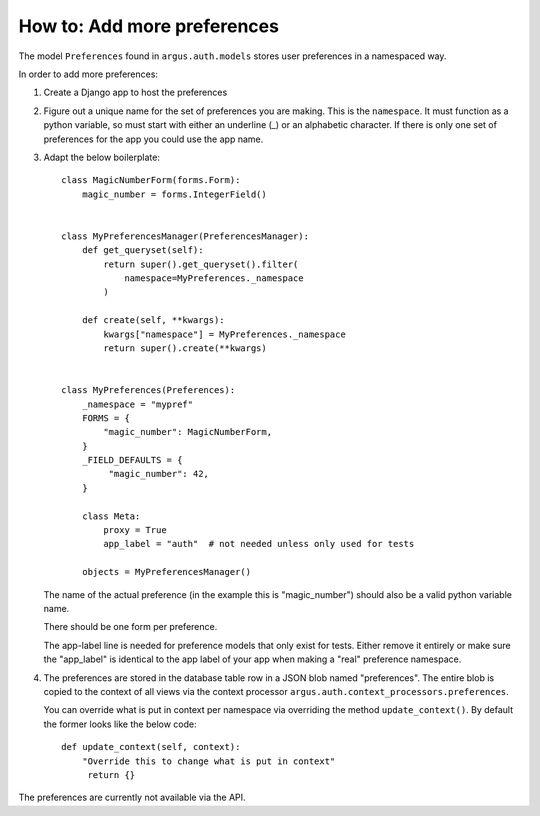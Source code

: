 ============================
How to: Add more preferences
============================

The model ``Preferences`` found in ``argus.auth.models`` stores user
preferences in a namespaced way.

In order to add more preferences:

1. Create a Django app to host the preferences
2. Figure out a unique name for the set of preferences you are making. This is
   the ``namespace``. It must function as a python variable, so must start with
   either an underline (_) or an alphabetic character. If there is only one set
   of preferences for the app you could use the app name.
3. Adapt the below boilerplate::

       class MagicNumberForm(forms.Form):
           magic_number = forms.IntegerField()


       class MyPreferencesManager(PreferencesManager):
           def get_queryset(self):
               return super().get_queryset().filter(
                   namespace=MyPreferences._namespace
               )

           def create(self, **kwargs):
               kwargs["namespace"] = MyPreferences._namespace
               return super().create(**kwargs)


       class MyPreferences(Preferences):
           _namespace = "mypref"
           FORMS = {
               "magic_number": MagicNumberForm,
           }
           _FIELD_DEFAULTS = {
                "magic_number": 42,
           }

           class Meta:
               proxy = True
               app_label = "auth"  # not needed unless only used for tests

           objects = MyPreferencesManager()

   The name of the actual preference (in the example this is "magic_number")
   should also be a valid python variable name.

   There should be one form per preference.

   The app-label line is needed for preference models that only exist for
   tests. Either remove it entirely or make sure the "app_label" is identical
   to the app label of your app when making a "real" preference namespace.
4. The preferences are stored in the database table row in a JSON blob named
   "preferences". The entire blob is copied to the context of all views via the
   context processor ``argus.auth.context_processors.preferences``.

   You can override what is put in context per namespace via overriding the
   method ``update_context()``. By default the former looks like the below
   code::

       def update_context(self, context):
           "Override this to change what is put in context"
            return {}

The preferences are currently not available via the API.
